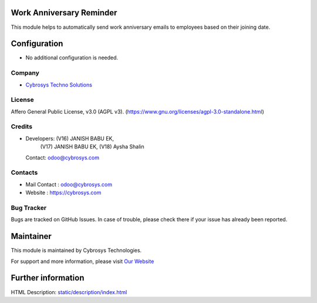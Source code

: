.. image:: https://img.shields.io/badge/license-AGPL--3-blue.svg
    :target: http://www.gnu.org/licenses/agpl-3.0-standalone.html
    :alt: License: AGPL-3

Work Anniversary Reminder
=========================
This module helps to automatically send work anniversary emails to employees based on their joining date.

Configuration
=============
* No additional configuration is needed.

Company
-------
* `Cybrosys Techno Solutions <https://cybrosys.com/>`__

License
-------
Affero General Public License, v3.0 (AGPL v3).
(https://www.gnu.org/licenses/agpl-3.0-standalone.html)

Credits
-------
* Developers: (V16) JANISH BABU EK,
              (V17) JANISH BABU EK,
              (V18) Aysha Shalin
  Contact: odoo@cybrosys.com

Contacts
--------
* Mail Contact : odoo@cybrosys.com
* Website : https://cybrosys.com

Bug Tracker
-----------
Bugs are tracked on GitHub Issues. In case of trouble, please check there if your issue has already been reported.

Maintainer
==========
.. image:: https://cybrosys.com/images/logo.png
   :target: https://cybrosys.com

This module is maintained by Cybrosys Technologies.

For support and more information, please visit `Our Website <https://cybrosys.com/>`__

Further information
===================
HTML Description: `<static/description/index.html>`__
